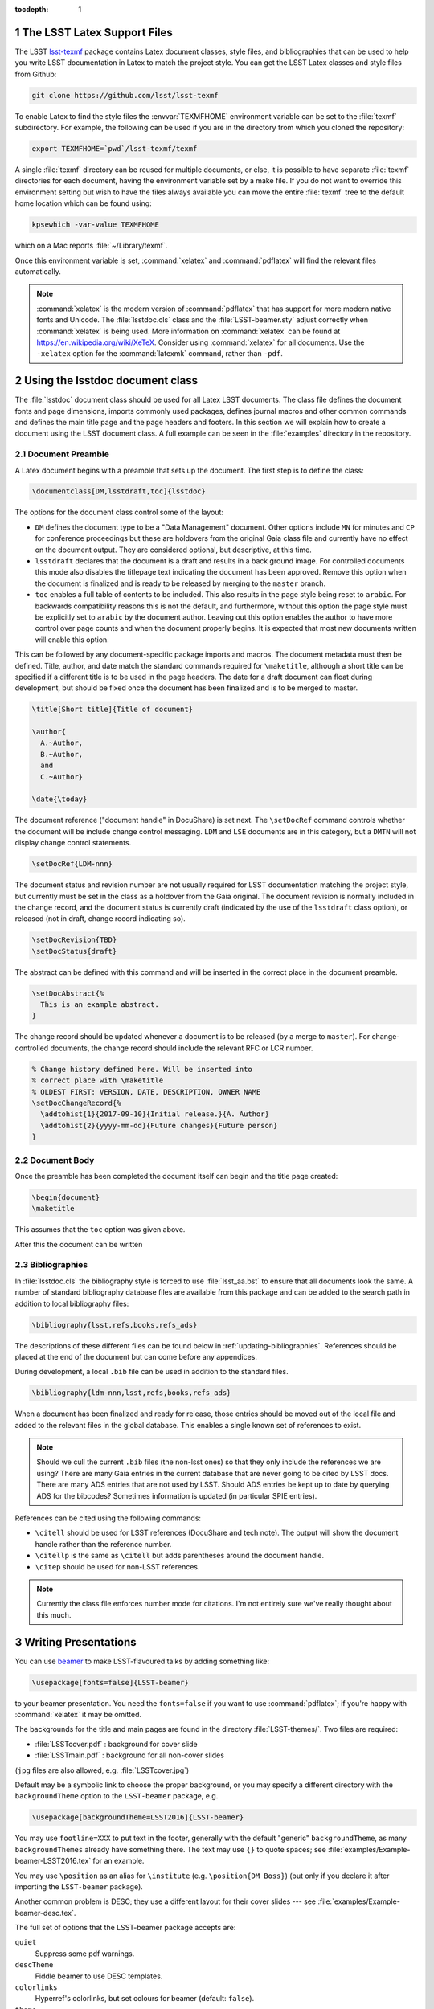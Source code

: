 ..
  Technote content.

  See https://developer.lsst.io/docs/rst_styleguide.html
  for a guide to reStructuredText writing.

  Do not put the title, authors or other metadata in this document;
  those are automatically added.

  Use the following syntax for sections:

  Sections
  ========

  and

  Subsections
  -----------

  and

  Subsubsections
  ^^^^^^^^^^^^^^

  To add images, add the image file (png, svg or jpeg preferred) to the
  _static/ directory. The reST syntax for adding the image is

  .. figure:: /_static/filename.ext
     :name: fig-label
     :target: http://target.link/url

     Caption text.

   Run: ``make html`` and ``open _build/html/index.html`` to preview your work.
   See the README at https://github.com/lsst-sqre/lsst-technote-bootstrap or
   this repo's README for more info.

   Feel free to delete this instructional comment.

:tocdepth: 1

.. Please do not modify tocdepth; will be fixed when a new Sphinx theme is shipped.

.. sectnum::

.. Add content below. Do not include the document title.

The LSST Latex Support Files
============================

The LSST `lsst-texmf <https://github.com/lsst/lsst-texmf>`_ package contains Latex document classes, style files, and bibliographies that can be used to help you write LSST documentation in Latex to match the project style.
You can get the LSST Latex classes and style files from Github:

.. code-block:: bash

   git clone https://github.com/lsst/lsst-texmf

To enable Latex to find the style files the :envvar:`TEXMFHOME` environment variable can be set to the :file:`texmf` subdirectory.
For example, the following can be used if you are in the directory from which you cloned the repository:

.. code-block:: bash

   export TEXMFHOME=`pwd`/lsst-texmf/texmf

A single :file:`texmf` directory can be reused for multiple documents, or else, it is possible to have separate :file:`texmf` directories for each document, having the environment variable set by a make file.
If you do not want to override this environment setting but wish to have the files always available you can move the entire :file:`texmf` tree to the default home location which can be found using:

.. code-block:: bash

   kpsewhich -var-value TEXMFHOME

which on a Mac reports :file:`~/Library/texmf`.

Once this environment variable is set, :command:`xelatex` and :command:`pdflatex` will find the relevant files automatically.

.. note::

  :command:`xelatex` is the modern version of :command:`pdflatex` that has support for more modern native fonts and Unicode.
  The :file:`lsstdoc.cls` class and the :file:`LSST-beamer.sty` adjust correctly when :command:`xelatex` is being used.
  More information on :command:`xelatex` can be found at https://en.wikipedia.org/wiki/XeTeX.
  Consider using :command:`xelatex` for all documents.
  Use the ``-xelatex`` option for the :command:`latexmk` command, rather than ``-pdf``.



Using the lsstdoc document class
================================

The :file:`lsstdoc` document class should be used for all Latex LSST documents.
The class file defines the document fonts and page dimensions, imports commonly used packages, defines journal macros and other common commands and defines the main title page and the page headers and footers.
In this section we will explain how to create a document using the LSST document class.
A full example can be seen in the :file:`examples` directory in the repository.

.. Consider moving the macros into a separate style file in order to make it easier to document them.

Document Preamble
-----------------

A Latex document begins with a preamble that sets up the document.
The first step is to define the class:

.. code-block:: latex

  \documentclass[DM,lsstdraft,toc]{lsstdoc}

The options for the document class control some of the layout:

* ``DM`` defines the document type to be a "Data Management" document.
  Other options include ``MN`` for minutes and ``CP`` for conference proceedings but these are holdovers from the original Gaia class file and currently have no effect on the document output.
  They are considered optional, but descriptive, at this time.
* ``lsstdraft`` declares that the document is a draft and results in a back ground image.
  For controlled documents this mode also disables the titlepage text indicating the document has been approved.
  Remove this option when the document is finalized and is ready to be released by merging to the ``master`` branch.
* ``toc`` enables a full table of contents to be included.
  This also results in the page style being reset to ``arabic``.
  For backwards compatibility reasons this is not the default, and furthermore, without this option the page style must be explicitly set to ``arabic`` by the document author.
  Leaving out this option enables the author to have more control over page counts and when the document properly begins.
  It is expected that most new documents written will enable this option.

This can be followed by any document-specific package imports and macros.
The document metadata must then be defined.
Title, author, and date match the standard commands required for ``\maketitle``, although a short title can be specified if a different title is to be used in the page headers.
The date for a draft document can float during development, but should be fixed once the document has been finalized and is to be merged to master.

.. code-block:: latex

  \title[Short title]{Title of document}

  \author{
    A.~Author,
    B.~Author,
    and
    C.~Author}

  \date{\today}

The document reference ("document handle" in DocuShare) is set next.
The ``\setDocRef`` command controls whether the document will be include change control messaging.
``LDM`` and ``LSE`` documents are in this category, but a ``DMTN`` will not display change control statements.


.. code-block:: latex

  \setDocRef{LDM-nnn}

The document status and revision number are not usually required for LSST documentation matching the project style, but currently must be set in the class as a holdover from the Gaia original.
The document revision is normally included in the change record, and the document status is currently draft (indicated by the use of the ``lsstdraft`` class option), or released (not in draft, change record indicating so).

.. code-block:: latex

  \setDocRevision{TBD}
  \setDocStatus{draft}

The abstract can be defined with this command and will be inserted in the correct place in the document preamble.

.. code-block:: latex

  \setDocAbstract{%
    This is an example abstract.
  }


The change record should be updated whenever a document is to be released (by a merge to ``master``).
For change-controlled documents, the change record should include the relevant RFC or LCR number.

.. code-block:: latex

  % Change history defined here. Will be inserted into
  % correct place with \maketitle
  % OLDEST FIRST: VERSION, DATE, DESCRIPTION, OWNER NAME
  \setDocChangeRecord{%
    \addtohist{1}{2017-09-10}{Initial release.}{A. Author}
    \addtohist{2}{yyyy-mm-dd}{Future changes}{Future person}
  }




Document Body
-------------

Once the preamble has been completed the document itself can begin and the title page created:

.. code-block:: latex

   \begin{document}
   \maketitle

This assumes that the ``toc`` option was given above.

After this the document can be written


Bibliographies
--------------

In :file:`lsstdoc.cls` the bibliography style is forced to use :file:`lsst_aa.bst` to ensure that all documents look the same.
A number of standard bibliography database files are available from this package and can be added to the search path in addition to local bibliography files:

.. code-block:: latex

  \bibliography{lsst,refs,books,refs_ads}

The descriptions of these different files can be found below in :ref:`updating-bibliographies`.
References should be placed at the end of the document but can come before any appendices.

During development, a local ``.bib`` file can be used in addition to the standard files.

.. code-block:: latex

  \bibliography{ldm-nnn,lsst,refs,books,refs_ads}

When a document has been finalized and ready for release, those entries should be moved out of the local file and added to the relevant files in the global database.
This enables a single known set of references to exist.

.. note::

  Should we cull the current ``.bib`` files (the non-lsst ones) so that they only include the references we are using?
  There are many Gaia entries in the current database that are never going to be cited by LSST docs.
  There are many ADS entries that are not used by LSST.
  Should ADS entries be kept up to date by querying ADS for the bibcodes?
  Sometimes information is updated (in particular SPIE entries).

References can be cited using the following commands:

* ``\citell`` should be used for LSST references (DocuShare and tech note).
  The output will show the document handle rather than the reference number.
* ``\citellp`` is the same as ``\citell`` but adds parentheses around the document handle.
* ``\citep`` should be used for non-LSST references.

.. note::

  Currently the class file enforces number mode for citations.
  I'm not entirely sure we've really thought about this much.

Writing Presentations
=====================

You can use `beamer <https://en.wikipedia.org/wiki/Beamer_(LaTeX)>`_ to make LSST-flavoured talks by adding something like:

.. code-block:: latex

  \usepackage[fonts=false]{LSST-beamer}

to your beamer presentation.
You need the ``fonts=false`` if you want to use :command:`pdflatex`; if you're happy with :command:`xelatex` it may be omitted.

The backgrounds for the title and main pages are found in the directory :file:`LSST-themes/`.
Two files are required:

* :file:`LSSTcover.pdf` : background for cover slide
* :file:`LSSTmain.pdf`  : background for all non-cover slides

(``jpg`` files are also allowed, e.g. :file:`LSSTcover.jpg`)

Default may be a symbolic link to choose the proper background, or you may specify a different directory with the ``backgroundTheme`` option to the ``LSST-beamer`` package, e.g.

.. code-block:: latex

  \usepackage[backgroundTheme=LSST2016]{LSST-beamer}

You may use ``footline=XXX`` to put text in the footer, generally with the default "generic" ``backgroundTheme``, as many ``backgroundThemes`` already have something there.
The text may use ``{}`` to quote spaces; see :file:`examples/Example-beamer-LSST2016.tex` for an example.

You may use ``\position`` as an alias for ``\institute`` (e.g. ``\position{DM Boss}``) (but only if you declare it after importing the ``LSST-beamer`` package).

Another common problem is DESC; they use a different layout for their cover slides --- see
:file:`examples/Example-beamer-desc.tex`.

The full set of options that the LSST-beamer package accepts are:

``quiet``
   Suppress some pdf warnings.

``descTheme``
   Fiddle beamer to use DESC templates.

``colorlinks``
   Hyperref's colorlinks, but set colours for beamer (default: ``false``).

``theme``
   Beamer theme to use (default: ``Boadilla``).

``colortheme``
   Beamer colour theme (default: ``seahorse``); takes precedence over ``foreground``.

``foreground``
   Foreground color (RGB triplet e.g. ``{0.1, 0, 0.2}``).

``titleColor``
   Name of colour for title (e.g. ``white``).

``titleVoffset``
   Vertical offset of start of title in units of ``\textheight`` (default: ``0.2``).

``backgroundTheme``
   Location of ``LSST{cover,main}.pdf`` (a directory relative to LSST-themes; default: ``default``).
   No backgrounds are inserted if ``backgroundTheme`` is empty.

``footline``
   Text to put in the footer (generally with ``backgroundTheme=generic``).

``centerFrameTitle``
   Centre frame titles (default: ``true``).

``noOutline``
   Don't include an outline before each section (``BEAMER_FRAME_LEVEL: 2``).

``serif``
   Use serif font theme.

``fonts``
   Allow user to set fonts using using xelatex's font management.

``mainFont``
   The main font (default: ``Tex Gyre Pagella``;  only takes effect if ``fonts=true``).

``mainFontScale``
   Scaling for main font (default: ``1``; only takes effect if ``fonts=true``).

``sansFont``
   The sans font (default: ``Open Sans``; only takes effect if ``fonts=true``).

``sansFontScale``
   Scaling for sans font (default: ``1``; only takes effect if ``fonts=true``).

``monoFont``
   The mono font (default: ``Inconsolata``;    only takes effect if ``fonts=true``).

``monoFontScale``
   Scaling for mono font (default: ``1``; only takes effect if ``fonts=true``).

Editing the class files
=======================

Changes can be made to any of the files in the ``lsst-texmf`` repository by submitting a pull request in the normal manner.
Travis jobs automatically run when a PR is created to ensure that nothing has been broken and a pull request can only be merged if these checks pass.
Please obtain reviews of any non-trivial changes to ``.cls`` and ``.sty`` files.

If new files are added to or old ones removed from the :file:`texmf` directory, please remember to run :command:`texhash` in that directory in order to update the :file:`ls-R` file.
This file is committed to the repository such that end users do not have to remember to update it themselves.

Updating Examples and Tests
---------------------------

We welcome additional example files to be added to the :file:`examples` directory and test files to be added to the :file:`tests` directory.
If new features are added to class or style files, it is helpful to add example code that uses these features to allow them to be tested.
Once new files are added, ensure that they are built correctly by the :file:`Makefile` since that file is used to build the tests and examples on Travis.

.. _updating-bibliographies:

Updating Bibliographies
-----------------------

One goal of a shared repository containing the LSST Latex files, is to provide a shared source of truth for references to other documents.
If a document is being cited that is not part of the current list, a pull request should be made, preferably using a ticket branch related to the main document development.
If the automated tests pass, the PR can be self-merged without review.
In this way, we can ensure that all documents agree on references without duplication and with minimum overhead.

Some things to remember:

* LSST documents are added to :file:`lsst.bib`.
  Any document available on DocuShare should use the ``@DocuShare`` bib entry using the document handle as the key in the bib file.
  In the longer term, this file will be auto-generated from DocuShare and should always be up to date and should not require manual editing.
  Tech notes will also be defined in this file.
* Any reference that can be found on ADS should be stored in :file:`refs_ads.bib` using the standard ADS bibtex export.
  ADS entries should always be cited using the ADS Bibcode.
  This file should be used for arXiv entries obtained from ADS.
* :file:`refs.bib` should be used for non-LSST references that can not be located on ADS.
* :file:`books.bib` should be used for books that are not indexed by ADS.

.. envvar:: TEXMFHOME

  Environment variable used to specify the search path for per-user Latex style files.
  More details on this and other Latex environment variables can be found at the `TexLive Guide <https://www.tug.org/texlive/doc/texlive-en/texlive-en.html>`_.
